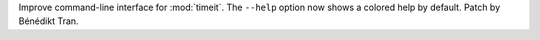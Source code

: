Improve command-line interface for :mod:`timeit`. The ``--help`` option now
shows a colored help by default. Patch by Bénédikt Tran.

